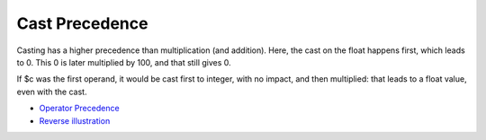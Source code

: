 .. _cast-precedence:

Cast Precedence
---------------

.. meta::
	:description:
		Cast Precedence: Casting has a higher precedence than multiplication (and addition).
	:twitter:card: summary_large_image
	:twitter:site: @exakat
	:twitter:title: Cast Precedence
	:twitter:description: Cast Precedence: Casting has a higher precedence than multiplication (and addition)
	:twitter:creator: @exakat
	:twitter:image:src: https://php-tips.readthedocs.io/en/latest/_images/cast_precedence.png
	:og:image: https://php-tips.readthedocs.io/en/latest/_images/cast_precedence.png
	:og:title: Cast Precedence
	:og:type: article
	:og:description: Casting has a higher precedence than multiplication (and addition)
	:og:url: https://php-tips.readthedocs.io/en/latest/tips/cast_precedence.html
	:og:locale: en

.. raw:: html

	<script type="application/ld+json">{"@context":"https:\/\/schema.org","@graph":[{"@type":"WebPage","@id":"https:\/\/php-tips.readthedocs.io\/en\/latest\/tips\/cast_precedence.html","url":"https:\/\/php-tips.readthedocs.io\/en\/latest\/tips\/cast_precedence.html","name":"Cast Precedence","isPartOf":{"@id":"https:\/\/www.exakat.io\/"},"datePublished":"Fri, 17 Jan 2025 10:35:43 +0000","dateModified":"Fri, 17 Jan 2025 10:35:43 +0000","description":"Casting has a higher precedence than multiplication (and addition)","inLanguage":"en-US","potentialAction":[{"@type":"ReadAction","target":["https:\/\/php-tips.readthedocs.io\/en\/latest\/tips\/cast_precedence.html"]}]},{"@type":"WebSite","@id":"https:\/\/www.exakat.io\/","url":"https:\/\/www.exakat.io\/","name":"Exakat","description":"Smart PHP static analysis","inLanguage":"en-US"}]}</script>

Casting has a higher precedence than multiplication (and addition). Here, the cast on the float happens first, which leads to 0. This 0 is later multiplied by 100, and that still gives 0.

If $c was the first operand, it would be cast first to integer, with no impact, and then multiplied: that leads to a float value, even with the cast.

.. image:: ../images/cast_precedence.png

* `Operator Precedence <https://www.php.net/manual/en/language.operators.precedence.php>`_
* `Reverse illustration <https://3v4l.org/JIP0g>`_


